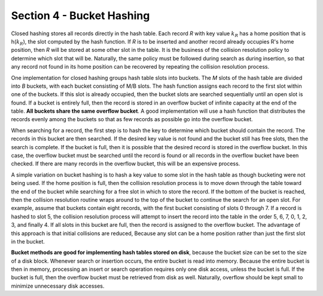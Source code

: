 Section 4 - Bucket Hashing
==========================

Closed hashing stores all records directly in the hash table.
Each record *R* with key value :math:`k_R` has a home position
that is h(:math:`k_R`), the slot computed by the hash function.
If *R* is to be inserted and another record already occupies R's
home position, then *R* will be stored at some other slot in the
table. It is the business of the collision resolution policy to
determine which slot that will be. Naturally, the same policy
must be followed during search as during insertion, so that any
record not found in its home position can be recovered by repeating
the collision resolution process.

One implementation for closed hashing groups hash table slots into buckets.
The *M* slots of the hash table are divided into *B* buckets, with each bucket
consisting of M/B slots. The hash function assigns each record to the first
slot within one of the buckets. If this slot is already occupied, then the
bucket slots are searched sequentially until an open slot is found. If a bucket
is entirely full, then the record is stored in an overflow bucket of infinite
capacity at the end of the table. **All buckets share the same overflow bucket**.
A good implementation will use a hash function that distributes the records
evenly among the buckets so that as few records as possible go into the
overflow bucket.

When searching for a record, the first step is to hash the key to determine
which bucket should contain the record. The records in this bucket are then
searched. If the desired key value is not found and the bucket still has free
slots, then the search is complete. If the bucket is full, then it is possible
that the desired record is stored in the overflow bucket. In this case, the
overflow bucket must be searched until the record is found or all records
in the overflow bucket have been checked. If there are many records in the
overflow bucket, this will be an expensive process.

A simple variation on bucket hashing is to hash a key value to some slot
in the hash table as though bucketing were not being used. If the home
position is full, then the collision resolution process is to move down
through the table toward the end of the bucket while searching for a free
slot in which to store the record. If the bottom of the bucket is reached,
then the collision resolution routine wraps around to the top of the bucket
to continue the search for an open slot. For example, assume that buckets
contain eight records, with the first bucket consisting of slots 0 through 7.
If a record is hashed to slot 5, the collision resolution process will
attempt to insert the record into the table in the order 5, 6, 7, 0, 1, 2, 3,
and finally 4. If all slots in this bucket are full, then the record is assigned
to the overflow bucket. The advantage of this approach is that initial collisions
are reduced, Because any slot can be a home position rather than just the first
slot in the bucket.

**Bucket methods are good for implementing hash tables stored on disk**,
because the bucket size can be set to the size of a disk block. Whenever
search or insertion occurs, the entire bucket is read into memory. Because
the entire bucket is then in memory, processing an insert or search operation
requires only one disk access, unless the bucket is full. If the bucket is
full, then the overflow bucket must be retrieved from disk as well.
Naturally, overflow should be kept small to minimize unnecessary disk accesses.
